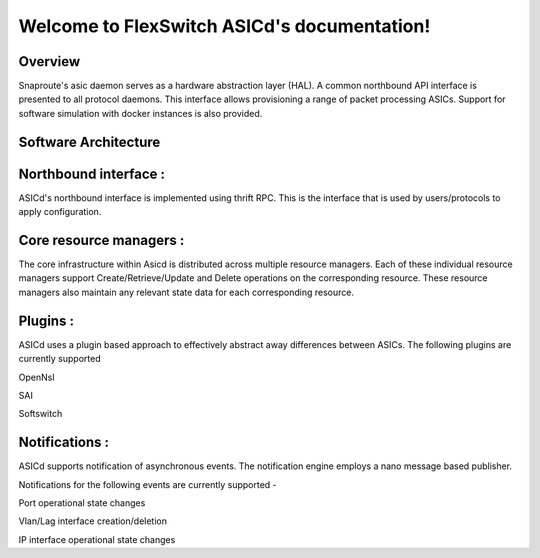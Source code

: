 .. FlexSwitch_Asicd documentation master file, created by
   sphinx-quickstart on Tue May 17 03:59:34 2016.
   You can adapt this file completely to your liking, but it should at least
   contain the root `toctree` directive.

Welcome to FlexSwitch ASICd's documentation!
============================================
.. image:: images/Asic_daemon.jpg

Overview
--------
Snaproute's asic daemon serves as a hardware abstraction layer (HAL). A common northbound API interface is presented to all protocol daemons.
This interface allows provisioning a range of packet processing ASICs. Support for software simulation with docker instances is also provided.

Software Architecture
---------------------

Northbound interface :
----------------------
ASICd's northbound interface is implemented using thrift RPC. This is the interface that is used by users/protocols to apply configuration.

Core resource managers :
------------------------
The core infrastructure within Asicd is distributed across multiple resource managers. Each of these individual resource managers support Create/Retrieve/Update and Delete operations on the corresponding resource.
These resource managers also maintain any relevant state data for each corresponding resource.

Plugins :
---------
ASICd uses a plugin based approach to effectively abstract away differences between ASICs. The following plugins are currently supported

OpenNsl 

SAI 

Softswitch 

Notifications :
---------------
ASICd supports notification of asynchronous events. The notification engine employs a nano message based publisher.

Notifications for the following events are currently supported -

Port operational state changes

Vlan/Lag interface creation/deletion

IP interface operational state changes
